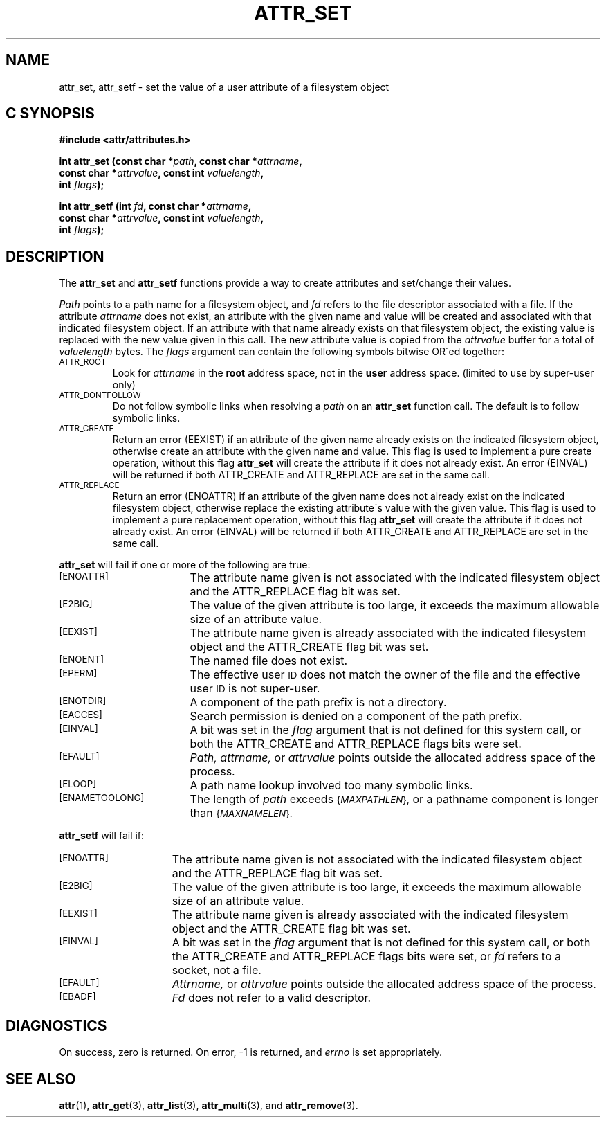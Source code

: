 .TH ATTR_SET 3 "Extended Attributes" "Dec 2001" "XFS Compatibility API"
.SH NAME
attr_set, attr_setf \- set the value of a user attribute of a filesystem object
.SH C SYNOPSIS
.PP
.sp
.nf
.B #include <attr/attributes.h>
.sp
.B "int attr_set (const char *\f2path\f3, const char *\f2attrname\f3, "
.B "              const char *\f2attrvalue\f3, const int \f2valuelength\f3,"
.B "              int \f2flags\f3);"
.PP
.B "int attr_setf (int \f2fd\f3, const char *\f2attrname\f3, "
.B "               const char *\f2attrvalue\f3, const int \f2valuelength\f3,"
.B "               int \f2flags\f3);"
.Op
.SH DESCRIPTION
The
.B attr_set
and
.B attr_setf
functions provide a way to create attributes and set/change their values.
.P
.I Path\^
points to a path name for a filesystem object, and
.I fd\^
refers to the file descriptor associated with a file.
If the attribute
.I attrname
does not exist, an attribute with the given name and value will be created
and associated with that indicated filesystem object.
If an attribute with that name already exists on that filesystem object,
the existing value is replaced with the new value given in this call.
The new attribute value is copied from the
.I attrvalue
buffer for a total of
.I valuelength
bytes.
The
.I flags
argument can contain the following symbols bitwise OR\'ed together:
.TP
.SM
\%ATTR_ROOT
Look for
.I attrname
in the
.B root
address space, not in the
.B user
address space.
(limited to use by super-user only)
.TP
.SM
\%ATTR_DONTFOLLOW
Do not follow symbolic links when resolving a
.I path
on an
.B attr_set
function call.
The default is to follow symbolic links.
.TP
.SM
\%ATTR_CREATE
Return an error (EEXIST) if an attribute of the given name
already exists on the indicated filesystem object,
otherwise create an attribute with the given name and value.
This flag is used to implement a pure create operation,
without this flag
.B attr_set
will create the attribute if it does not already exist.
An error (EINVAL) will be returned if both ATTR_CREATE and ATTR_REPLACE
are set in the same call.
.TP
.SM
\%ATTR_REPLACE
Return an error (ENOATTR) if an attribute of the given name
does not already exist on the indicated filesystem object,
otherwise replace the existing attribute\'s value with the given value.
This flag is used to implement a pure replacement operation,
without this flag
.B attr_set
will create the attribute if it does not already exist.
An error (EINVAL) will be returned if both ATTR_CREATE and ATTR_REPLACE
are set in the same call.
.PP
.B attr_set
will fail if one or more of the following are true:
.TP 17
.SM
\%[ENOATTR]
The attribute name given is not associated with the indicated
filesystem object and the ATTR_REPLACE flag bit was set.
.TP
.SM
\%[E2BIG]
The value of the given attribute is too large, it exceeds the
maximum allowable size of an attribute value.
.TP
.SM
\%[EEXIST]
The attribute name given is already associated with the indicated
filesystem object and the ATTR_CREATE flag bit was set.
.TP
.SM
\%[ENOENT]
The named file does not exist.
.TP
.SM
\%[EPERM]
The effective user
.SM ID
does not match the owner of the file
and the effective user
.SM ID
is not super-user.
.TP
.SM
\%[ENOTDIR]
A component of the
path prefix
is not a directory.
.TP
.SM
\%[EACCES]
Search permission is denied on a
component of the
path prefix.
.TP
.SM
\%[EINVAL]
A bit was set in the
.I flag
argument that is not defined for this system call,
or both the ATTR_CREATE and ATTR_REPLACE flags bits were set.
.TP
.SM
\%[EFAULT]
.I Path,
.I attrname,
or
.I attrvalue
points outside the allocated address space of the process.
.TP
.SM
\%[ELOOP]
A path name lookup involved too many symbolic links.
.TP
.SM
\%[ENAMETOOLONG]
The length of
.I path
exceeds
.SM
.RI { MAXPATHLEN },
or a pathname component is longer than
.SM
.RI { MAXNAMELEN }.
.PP
.B attr_setf\^
will fail if:
.TP 15
.SM
\%[ENOATTR]
The attribute name given is not associated with the indicated
filesystem object and the ATTR_REPLACE flag bit was set.
.TP
.SM
\%[E2BIG]
The value of the given attribute is too large, it exceeds the
maximum allowable size of an attribute value.
.TP
.SM
\%[EEXIST]
The attribute name given is already associated with the indicated
filesystem object and the ATTR_CREATE flag bit was set.
.TP
.SM
\%[EINVAL]
A bit was set in the
.I flag
argument that is not defined for this system call,
or both the ATTR_CREATE and ATTR_REPLACE flags bits were set, or
.I fd\^
refers to a socket, not a file.
.TP
.SM
\%[EFAULT]
.I Attrname,
or
.I attrvalue
points outside the allocated address space of the process.
.TP
.SM
\%[EBADF]
.I Fd\^
does not refer to a valid descriptor.
.SH "DIAGNOSTICS"
On success, zero is returned.  On error, \-1 is returned, and
.I errno
is set appropriately.
.SH "SEE ALSO"
.BR attr (1),
.BR attr_get (3),
.BR attr_list (3),
.BR attr_multi (3),
and
.BR attr_remove (3).

